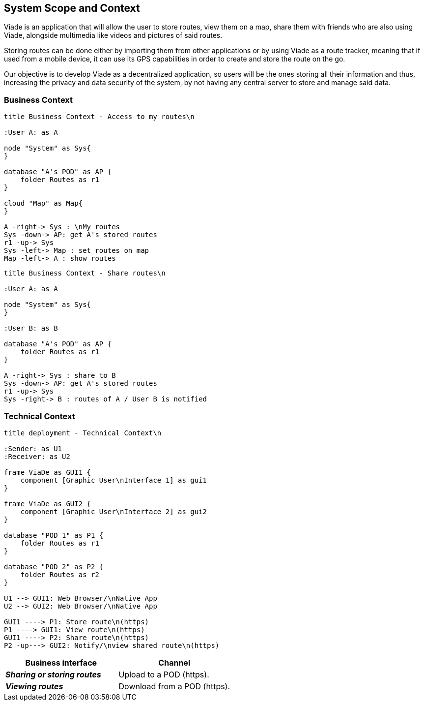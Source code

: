 [[section-system-scope-and-context]]
== System Scope and Context

Viade is an application that will allow the user to store routes, view them on a map, share them with friends who are also using Viade, alongside multimedia like videos and pictures of said routes. 

Storing routes can be done either by importing them from other applications or by using Viade as a route tracker, meaning that if used from a mobile device, it can use its GPS capabilities in order to create and store the route on the go.

Our objective is to develop Viade as a decentralized application, so users will be the ones storing all their information and thus, increasing the privacy and data security of the system, by not having any central server to store and manage said data.

=== Business Context

[plantuml,"Business context diagram - Access to my routes",png]
----
title Business Context - Access to my routes\n

:User A: as A

node "System" as Sys{
}

database "A's POD" as AP {
    folder Routes as r1
}

cloud "Map" as Map{
}

A -right-> Sys : \nMy routes
Sys -down-> AP: get A's stored routes
r1 -up-> Sys
Sys -left-> Map : set routes on map
Map -left-> A : show routes

----

[plantuml,"Business context diagram - Share routes",png]
----
title Business Context - Share routes\n

:User A: as A

node "System" as Sys{
}

:User B: as B

database "A's POD" as AP {
    folder Routes as r1
}

A -right-> Sys : share to B
Sys -down-> AP: get A's stored routes
r1 -up-> Sys
Sys -right-> B : routes of A / User B is notified

----

=== Technical Context


[plantuml,"Technical context diagram",png]
----
title deployment - Technical Context\n

:Sender: as U1
:Receiver: as U2

frame ViaDe as GUI1 {
    component [Graphic User\nInterface 1] as gui1
}

frame ViaDe as GUI2 {
    component [Graphic User\nInterface 2] as gui2
}

database "POD 1" as P1 {
    folder Routes as r1
}

database "POD 2" as P2 {
    folder Routes as r2
}

U1 --> GUI1: Web Browser/\nNative App
U2 --> GUI2: Web Browser/\nNative App

GUI1 ----> P1: Store route\n(https)
P1 ----> GUI1: View route\n(https)
GUI1 ----> P2: Share route\n(https)
P2 -up---> GUI2: Notify/\nview shared route\n(https)

----

[options="header",cols="2,2"]
|===
|Business interface|Channel
|*_Sharing or storing routes_*  | Upload to a POD (https).
|*_Viewing routes_*  | Download from a POD (https).
|===
